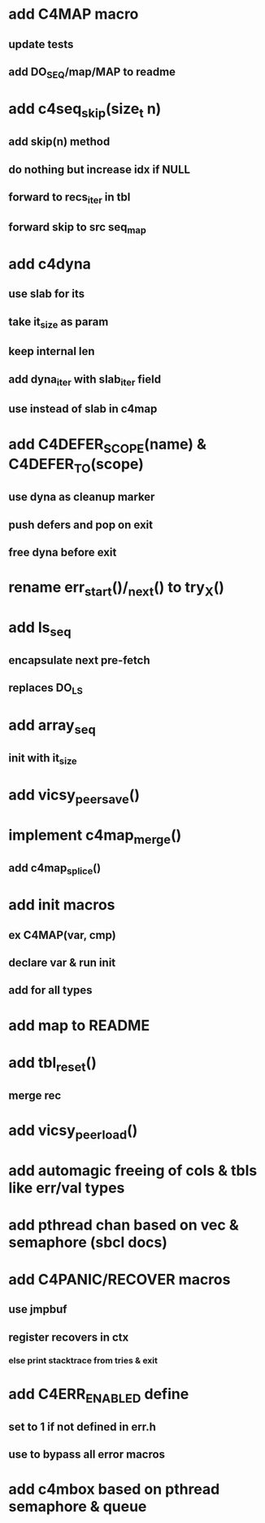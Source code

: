 * add C4MAP macro
** update tests
** add DO_SEQ/map/MAP to readme

* add c4seq_skip(size_t n)
** add skip(n) method
** do nothing but increase idx if NULL
** forward to recs_iter in tbl
** forward skip to src seq_map

* add c4dyna
** use slab for its
** take it_size as param
** keep internal len
** add dyna_iter with slab_iter field
** use instead of slab in c4map


* add C4DEFER_SCOPE(name) & C4DEFER_TO(scope)
** use dyna as cleanup marker
** push defers and pop on exit
** free dyna before exit

* rename err_start()/_next() to try_X()
* add ls_seq
** encapsulate next pre-fetch
** replaces DO_LS

* add array_seq
** init with it_size

* add vicsy_peer_save()
* implement c4map_merge()
** add c4map_splice()
* add init macros
** ex C4MAP(var, cmp)
** declare var & run init
** add for all types
* add map to README
* add tbl_reset()
** merge rec
* add vicsy_peer_load()
* add automagic freeing of cols & tbls like err/val types
* add pthread chan based on vec & semaphore (sbcl docs)
* add C4PANIC/RECOVER macros
** use jmpbuf
** register recovers in ctx
*** else print stacktrace from tries & exit
* add C4ERR_ENABLED define
** set to 1 if not defined in err.h
** use to bypass all error macros
* add c4mbox based on pthread semaphore & queue
